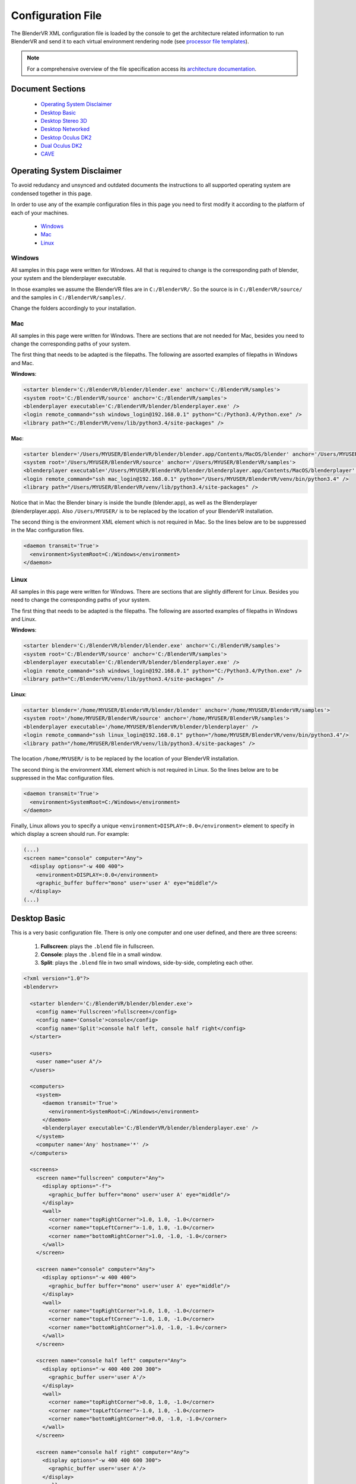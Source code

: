 ==================
Configuration File
==================

The BlenderVR XML configuration file is loaded by the console to get the architecture related information to run BlenderVR and send it to each virtual environment rendering node (see `processor file templates <../components/processor-file.html>`_).

.. note::
  For a comprehensive overview of the file specification access its `architecture documentation <../architecture/configuration-file.html>`__.

Document Sections
-----------------
  * `Operating System Disclaimer`_
  * `Desktop Basic`_
  * `Desktop Stereo 3D`_
  * `Desktop Networked`_
  * `Desktop Oculus DK2`_
  * `Dual Oculus DK2`_
  * `CAVE`_

..
  * `Video Wall`_ (soon)
  * `SMARTI-2 Video Corner`_ (soon)


Operating System Disclaimer
---------------------------

To avoid redudancy and unsynced and outdated documents the instructions to all supported operating system are condensed together in this page.

In order to use any of the example configuration files in this page you need to first modify it according to the platform of each of your machines.

  * `Windows`_
  * `Mac`_
  * `Linux`_

Windows
=======

All samples in this page were written for Windows. All that is required to change is the corresponding path of blender, your system and the blenderplayer executable.

In those examples we assume the BlenderVR files are in ``C:/BlenderVR/``.
So the source is in ``C:/BlenderVR/source/`` and the samples in ``C:/BlenderVR/samples/``.

Change the folders accordingly to your installation.




Mac
===

All samples in this page were written for Windows. There are sections that are not needed for Mac, besides you need to change the corresponding paths of your system.

The first thing that needs to be adapted is the filepaths.
The following are assorted examples of filepaths in Windows and Mac.

**Windows**:

.. code:: xml

  <starter blender='C:/BlenderVR/blender/blender.exe' anchor='C:/BlenderVR/samples'>
  <system root='C:/BlenderVR/source' anchor='C:/BlenderVR/samples'>
  <blenderplayer executable='C:/BlenderVR/blender/blenderplayer.exe' />
  <login remote_command="ssh windows_login@192.168.0.1" python="C:/Python3.4/Python.exe" />
  <library path="C:/BlenderVR/venv/lib/python3.4/site-packages" />

**Mac**:

.. code:: xml

  <starter blender='/Users/MYUSER/BlenderVR/blender/blender.app/Contents/MacOS/blender' anchor='/Users/MYUSER/BlenderVR/samples'>
  <system root='/Users/MYUSER/BlenderVR/source' anchor='/Users/MYUSER/BlenderVR/samples'>
  <blenderplayer executable='/Users/MYUSER/BlenderVR/blender/blenderplayer.app/Contents/MacOS/blenderplayer' />
  <login remote_command="ssh mac_login@192.168.0.1" python="/Users/MYUSER/BlenderVR/venv/bin/python3.4" />
  <library path="/Users/MYUSER/BlenderVR/venv/lib/python3.4/site-packages" />

Notice that in Mac the Blender binary is inside the bundle (blender.app), as well as the Blenderplayer (blenderplayer.app).
Also ``/Users/MYUSER/`` is to be replaced by the location of your BlenderVR installation.

The second thing is the environment XML element which is not required in Mac.
So the lines below are to be suppressed in the Mac configuration files.

.. code:: xml

            <daemon transmit='True'>
              <environment>SystemRoot=C:/Windows</environment>
            </daemon>

Linux
=====

All samples in this page were written for Windows. There are sections that are slightly different for Linux. Besides you need to change the corresponding paths of your system.


The first thing that needs to be adapted is the filepaths.
The following are assorted examples of filepaths in Windows and Linux.

**Windows**:

.. code:: xml

  <starter blender='C:/BlenderVR/blender/blender.exe' anchor='C:/BlenderVR/samples'>
  <system root='C:/BlenderVR/source' anchor='C:/BlenderVR/samples'>
  <blenderplayer executable='C:/BlenderVR/blender/blenderplayer.exe' />
  <login remote_command="ssh windows_login@192.168.0.1" python="C:/Python3.4/Python.exe" />
  <library path="C:/BlenderVR/venv/lib/python3.4/site-packages" />

**Linux**:

.. code:: xml

  <starter blender='/home/MYUSER/BlenderVR/blender/blender' anchor='/home/MYUSER/BlenderVR/samples'>
  <system root='/home/MYUSER/BlenderVR/source' anchor='/home/MYUSER/BlenderVR/samples'>
  <blenderplayer executable='/home/MYUSER/BlenderVR/blender/blenderplayer' />
  <login remote_command="ssh linux_login@192.168.0.1" python="/home/MYUSER/BlenderVR/venv/bin/python3.4"/>
  <library path="/home/MYUSER/BlenderVR/venv/lib/python3.4/site-packages" />

The location ``/home/MYUSER/`` is to be replaced by the location of your BlenderVR installation.

The second thing is the environment XML element which is not required in Linux.
So the lines below are to be suppressed in the Mac configuration files.

.. code:: xml

            <daemon transmit='True'>
              <environment>SystemRoot=C:/Windows</environment>
            </daemon>

Finally, Linux allows you to specify a unique ``<environment>DISPLAY=:0.0</environment>`` element to specify in which display a screen should run. For example:

.. code:: xml

    (...)
    <screen name="console" computer="Any">
      <display options="-w 400 400">
        <environment>DISPLAY=:0.0</environment>
        <graphic_buffer buffer="mono" user='user A' eye="middle"/>
      </display>
    (...)

Desktop Basic
-------------

This is a very basic configuration file. There is only one computer and one user defined, and there are three screens:

  1. **Fullscreen**: plays the ``.blend`` file in fullscreen.
  2. **Console**: plays the ``.blend`` file in a small window.
  3. **Split**: plays the ``.blend`` file in two small windows, side-by-side, completing each other.

.. code:: xml

    <?xml version="1.0"?>
    <blendervr>

      <starter blender='C:/BlenderVR/blender/blender.exe'>
        <config name='Fullscreen'>fullscreen</config>
        <config name='Console'>console</config>
        <config name='Split'>console half left, console half right</config>
      </starter>

      <users>
        <user name="user A"/>
      </users>

      <computers>
        <system>
          <daemon transmit='True'>
            <environment>SystemRoot=C:/Windows</environment>
          </daemon>
          <blenderplayer executable='C:/BlenderVR/blender/blenderplayer.exe' />
        </system>
        <computer name='Any' hostname='*' />
      </computers>

      <screens>
        <screen name="fullscreen" computer="Any">
          <display options="-f">
            <graphic_buffer buffer="mono" user='user A' eye="middle"/>
          </display>
          <wall>
            <corner name="topRightCorner">1.0, 1.0, -1.0</corner>
            <corner name="topLeftCorner">-1.0, 1.0, -1.0</corner>
            <corner name="bottomRightCorner">1.0, -1.0, -1.0</corner>
          </wall>
        </screen>

        <screen name="console" computer="Any">
          <display options="-w 400 400">
            <graphic_buffer buffer="mono" user='user A' eye="middle"/>
          </display>
          <wall>
            <corner name="topRightCorner">1.0, 1.0, -1.0</corner>
            <corner name="topLeftCorner">-1.0, 1.0, -1.0</corner>
            <corner name="bottomRightCorner">1.0, -1.0, -1.0</corner>
          </wall>
        </screen>

        <screen name="console half left" computer="Any">
          <display options="-w 400 400 200 300">
            <graphic_buffer user='user A'/>
          </display>
          <wall>
            <corner name="topRightCorner">0.0, 1.0, -1.0</corner>
            <corner name="topLeftCorner">-1.0, 1.0, -1.0</corner>
            <corner name="bottomRightCorner">0.0, -1.0, -1.0</corner>
          </wall>
        </screen>

        <screen name="console half right" computer="Any">
          <display options="-w 400 400 600 300">
            <graphic_buffer user='user A'/>
          </display>
          <wall>
            <corner name="topRightCorner">1.0, 1.0, -1.0</corner>
            <corner name="topLeftCorner">0.0, 1.0, -1.0</corner>
            <corner name="bottomRightCorner">1.0, -1.0, -1.0</corner>
          </wall>
        </screen>

      </screens>

      <plugins>
      </plugins>

    </blendervr>

Desktop Stereo 3D
-----------------

This is a very basic configuration file. There is only one computer and one user defined, and there are three screens:

  1. **Fullscreen 2D**: plays the ``.blend`` file in fullscreen without stereo 3d.
  2. **Stereo 3D - Side by Side**: plays the ``.blend`` file in a stereo 3d fullscreen in side by side mode.
  3. **Stereo 3D - Quadbuffer**: plays the ``.blend`` file in a stereo 3d fullscreen with shutter glasses.

The only differences between those three modes are the ``display`` options. A screen need as many ``display_buffer`` items as eyes being rendered.

Simply said, the stereo 3d screens will need the ``left`` and ``right`` buffers, while the 2d screen only needs the ``mono`` buffer.

.. note::
  For more advanced ``display_buffer`` arrangements check the `CAVE`_ example.

Apart from the display_buffers, the display ``options`` are considerably different between the screens.

  * **Fullscreen 2D**: ``<display options="-f 1920 1080">``
  * **Stereo 3D - Side by Side**: ``<display options="-f 1920 1080 -s sidebyside">``
  * **Stereo 3D - Quadbuffer**: ``<display options="-f 1920 1080 24 120 -s hwpageflip">``

Those options are passed straight as command-line arguments to the ``blenderplayer``.
For a comprehensive list of arguments run ``blenderplayer`` with the ``--help`` option.

For *Fullscreen 2D* all you need to do is to specify the fullscreen mode ``-f``, and the screen resolution.

For *Stereo 3D - Side by Side*, besides the above, you need to specify the stereo 3d mode, ``-s sidebyside``.

For *Stereo 3D - Quadbuffer* we specify the stereo 3d mode, ``-s hwpageflip``, and force the screen bits per pixel, ``24``,  and the frequency, ``120``.
This is the shuttering speed of the active shutter glasses.

You can't specify the frequency without defining the bits first.

.. note::
  In order to use the ``hwpageflip`` mode your graphic card must support ``Quadbuffer`` natively.

.. code:: xml

    <?xml version="1.0"?>
    <blendervr>

      <starter blender='C:/BlenderVR/blender/blender.exe'>
        <config name='Fullscreen 2D'>fullscreen</config>
        <config name='Stereo 3D - Side by Side'>sidebyside</config>
        <config name='Stereo 3D - Quadbuffer'>quadbuffer</config>
      </starter>

      <users>
        <user name="user A"/>
      </users>

      <computers>
        <system>
          <daemon transmit='True'>
            <environment>SystemRoot=C:/Windows</environment>
          </daemon>
          <blenderplayer executable='C:/BlenderVR/blender/blenderplayer.exe' />
        </system>
        <computer name='Any' hostname='*' />
      </computers>

      <screens>

        <screen name="fullscreen" computer="Any">
          <display options="-f 1920 1080">
            <graphic_buffer buffer="mono" user='user A' eye="middle"/>
          </display>
          <wall>
            <corner name="topRightCorner">1.0, 1.0, -1.0</corner>
            <corner name="topLeftCorner">-1.0, 1.0, -1.0</corner>
            <corner name="bottomRightCorner">1.0, -1.0, -1.0</corner>
          </wall>
        </screen>

        <screen name="sidebyside" computer="Any">
          <display options="-f 1920 1080 -s sidebyside">
            <graphic_buffer buffer="left" user='user A' eye="left" />
            <graphic_buffer buffer="right" user='user A' eye="right" />
          </display>
          <wall>
            <corner name="topRightCorner">1.0, 1.0, -1.0</corner>
            <corner name="topLeftCorner">-1.0, 1.0, -1.0</corner>
            <corner name="bottomRightCorner">1.0, -1.0, -1.0</corner>
          </wall>
        </screen>

        <screen name="quadbuffer" computer="Any">
          <display options="-f 1920 1080 24 120 -s hwpageflip">
            <graphic_buffer buffer="left" user='user A' eye="left" />
            <graphic_buffer buffer="right" user='user A' eye="right" />
          </display>
          <wall>
            <corner name="topRightCorner">1.0, 1.0, -1.0</corner>
            <corner name="topLeftCorner">-1.0, 1.0, -1.0</corner>
            <corner name="bottomRightCorner">1.0, -1.0, -1.0</corner>
          </wall>
        </screen>

      </screens>

      <plugins>
      </plugins>

    </blendervr>

Desktop Networked
-----------------

This is an extension of the `Desktop Basic`_ with basic network functionality. There are two computers (the master and the slave) and either is tied to a user.
The screens are analog to the previous ones:

  1. **Fullscreen Dual**: plays the ``.blend`` file in fullscreen in both computers.
  2. **Fullscreen Left / Right**: plays the ``.blend`` file in fullscreen in either computer.
  3. **Console Dual**: plays the ``.blend`` file in a small window in both computers.
  4. **Console Left / Right**: plays the ``.blend`` file in a small window in either computer.

It's important to make sure the master computer can connect to the slave and to itself using the specified ``ssh`` command.
Also, don't understimate the console screens, they are great for debugging.


.. code:: xml

    <?xml version="1.0"?>
    <blendervr>

      <starter blender='C:/BlenderVR/blender/blender.exe' anchor='C:/BlenderVR/samples'>
        <config name='Fullscreen Dual'>full left, full right</config>
        <config name='Fullscreen Left'>full left</config>
        <config name='Fullscreen Right'>full right</config>
        <config name='Console Dual'>console left, console right</config>
        <config name='Console Left'>console left</config>
        <config name='Console Right'>console right</config>
      </starter>

      <users>
        <user name="user A"/>
        <user name="user B"/>
      </users>

      <computers>

        <computer name='Left' hostname='192.168.0.1'>
          <system root='C:/BlenderVR/source' anchor='C:/BlenderVR/samples'>

            <daemon transmit='True'>
              <environment>SystemRoot=C:/Windows</environment>
            </daemon>

            <blenderplayer executable='C:/BlenderVR/blender/blenderplayer.exe' />
            <login remote_command="ssh master@192.168.0.1" python="C:/Python3.4/Python.exe" />
          </system>
        </computer>

        <computer name='Right' hostname='192.168.0.2'>
          <system root='Z:/BlenderVR/source' anchor='Z:/BlenderVR/samples'>

            <daemon transmit='True'>
              <environment>SystemRoot=C:/Windows</environment>
            </daemon>

            <blenderplayer executable='Z:/BlenderVR/blender/belnderplayer.exe'/>
            <login remote_command="ssh slave@192.168.0.2" python="D:/MyPython/Python.exe" />
          </system>
        </computer>

      </computers>

      <screens>

        <screen name="console left" computer="Left">
          <display options="-w 720 450 720 450">
            <graphic_buffer buffer="mono" user='user A' eye="middle"/>
          </display>
          <wall>
            <corner name="topRightCorner">2.16, 1.35, -1.0</corner>
            <corner name="topLeftCorner">-2.16, 1.35, -1.0</corner>
            <corner name="bottomRightCorner">2.16, -1.35, -1.0</corner>
          </wall>
        </screen>

        <screen name="console right" computer="Right">
          <display options="-w 720 450 720 450">
            <graphic_buffer buffer="mono" user='user B' eye="middle"/>
          </display>
          <wall>
            <corner name="topRightCorner">2.16, 1.35, -1.0</corner>
            <corner name="topLeftCorner">-2.16, 1.35, -1.0</corner>
            <corner name="bottomRightCorner">2.16, -1.35, -1.0</corner>
          </wall>
        </screen>

        <screen name="full left" computer="Left">
          <display options="-w 720 900 720 900">
            <graphic_buffer user='user A'/>
          </display>
          <wall>
            <corner name="topRightCorner">1.0, 1.0, -1.0</corner>
            <corner name="topLeftCorner">0.0, 1.0, -1.0</corner>
            <corner name="bottomRightCorner">1.0, -1.0, -1.0</corner>
          </wall>
        </screen>

        <screen name="full right" computer="Right">
          <display options="-w 720 900 0 900">
            <graphic_buffer user='user B'/>
          </display>
          <wall>
            <corner name="topRightCorner">0.0, 1.0, -1.0</corner>
            <corner name="topLeftCorner">-1.0, 1.0, -1.0</corner>
            <corner name="bottomRightCorner">0.0, -1.0, -1.0</corner>
          </wall>
        </screen>

      </screens>

      <plugins>
      </plugins>

    </blendervr>

Desktop Oculus DK2
------------------
.. note::

  In order to use the Oculus DK2 you need to run a server separately.
  More on the `sample files <https://github.com/BlenderVR/samples/tree/master/advanced/oculus-rift-dk2>`__


This configuration has three screens - the main one to be used for deployment, and two others used for debugging and testing:

  1. **Oculus DK2 Fullscreen**: plays the ``.blend`` file in fullscreen in Oculus DK2 mode.
  2. **Oculus DK2 Debug**: plays the ``.blend`` file in a small window in Oculus DK2 mode.
  3. **Console**: plays the ``.blend`` file in a small window in the computer.

Besides that we now define the Oculus DK2 plugin user.

A computer can control only a single Oculus, for a multiple Oculus installation you need networked computers as explained in the `Dual Oculus DK2`_ example.


.. code:: xml

    <?xml version="1.0"?>
    <blendervr>

      <starter blender='C:/BlenderVR/blender/blender.exe'>
        <config name='Oculus DK2 Fullscreen'>oculus dk2 full</config>
        <config name='Oculus DK2 Debug'>oculus dk2 debug</config>
        <config name='Console'>console</config>
      </starter>

      <users>
        <user name="user A"/>
      </users>

      <computers>

        <system>
          <daemon transmit='True'>
            <environment>SystemRoot=C:/Windows</environment>
          </daemon>
          <blenderplayer executable='C:/BlenderVR/blender/blenderplayer.exe' />
        </system>
        <computer name='Any' hostname='*' />

      </computers>

      <screens>

        <screen name="oculus dk2 full" computer="Any">
          <display options="-f -s sidebyside">
            <graphic_buffer buffer="left" user='user A' eye="left"/>
            <graphic_buffer buffer="right" user='user A' eye="right"/>
          </display>
          <hmd model="oculus_dk2">
            <left>
              <corner name="topRightCorner">1.0, 1.0, -1.0</corner>
              <corner name="topLeftCorner">-1.0, 1.0, -1.0</corner>
              <corner name="bottomRightCorner">1.0, -1.0, -1.0</corner>
            </left>
            <right>
              <corner name="topRightCorner">1.0, 1.0, -1.0</corner>
              <corner name="topLeftCorner">-1.0, 1.0, -1.0</corner>
              <corner name="bottomRightCorner">1.0, -1.0, -1.0</corner>
            </right>
          </hmd>
        </screen>

        <screen name="oculus dk2 debug" computer="Any">
            <display options="-w 720 450 720 450 -s sidebyside">
            <graphic_buffer buffer="left" user='user A' eye="left"/>
            <graphic_buffer buffer="right" user='user A' eye="right"/>
          </display>
          <hmd model="oculus_dk2">
            <left>
              <corner name="topRightCorner">1.0, 1.0, -1.0</corner>
              <corner name="topLeftCorner">-1.0, 1.0, -1.0</corner>
              <corner name="bottomRightCorner">1.0, -1.0, -1.0</corner>
            </left>
            <right>
              <corner name="topRightCorner">1.0, 1.0, -1.0</corner>
              <corner name="topLeftCorner">-1.0, 1.0, -1.0</corner>
              <corner name="bottomRightCorner">1.0, -1.0, -1.0</corner>
            </right>
          </hmd>
        </screen>

        <screen name="console" computer="Any">
          <display options="-w 400 400">
            <graphic_buffer buffer="mono" user='user A' eye="middle"/>
          </display>
          <wall>
            <corner name="topRightCorner">1.0, 1.0, -1.0</corner>
            <corner name="topLeftCorner">-1.0, 1.0, -1.0</corner>
            <corner name="bottomRightCorner">1.0, -1.0, -1.0</corner>
          </wall>
        </screen>

      </screens>

      <plugins>

        <oculus_dk2>
          <user viewer='user A' computer='Any' processor_method="user_position" />
        </oculus_dk2>

      </plugins>
    </blendervr>

Dual Oculus DK2
---------------
This is a mix of the `Desktop Networked`_ with the `Desktop Oculus DK2`_ examples.
We now have a server which is running in Mac, while the client is in Windows.

Each computer has an Oculus DK2 device connected to it. And each device controls a ``user`` point of view. We skipped the debug and console configurations in this example, but they can be copied from the previous ones.

It's important to make sure the master computer can connect to the slave and to itself using the specified ``ssh`` command.

.. note::
  The same configuration file can be used by both computers by changing only the ``starter`` section for each corresponding master station.

.. code:: xml

    <?xml version="1.0"?>
    <blendervr>
      <starter blender='/Users/MYUSER/BlenderVR/blender/blender.app/Contents/MacOS/blender' hostname='192.168.0.1' anchor='/Users/MYUSER/BlenderVR/samples'>
        <config name='Oculus DK2 Dual1 Dual'>oculus dk2 left, oculus dk2 right</config>
      </starter>

      <users>
        <user name="user A"/>
        <user name="user B"/>
      </users>

      <computers>

        <computer name='Left' hostname='192.168.0.1'>
            <system root='/Users/MYUSER/BlenderVR/source' anchor='/Users/MYUSER/BlenderVR/samples'>
                <blenderplayer executable='/Users/MYUSER/BlenderVR/blender/blenderplayer.app/Contents/MacOS/blenderplayer'/>
                <login remote_command="ssh MYUSER@192.168.0.1" python="/Users/MYUSER/BlenderVR/venv/bin/python3.4"/>
            </system>
        </computer>

        <computer name='Right' hostname='192.168.0.2'>
          <system root='C:/BlenderVR/source' anchor='C:/BlenderVR/samples'>
            <daemon transmit='True'>
              <environment>SystemRoot=C:/Windows</environment>
            </daemon>
            <blenderplayer executable='C:/BlenderVR/blender/blenderplayer.exe' />
            <login remote_command="ssh slave@192.168.0.2" python="C:/Python3.4/Python.exe" />
          </system>
        </computer>

      </computers>

      <screens>

        <screen name="oculus dk2 left" computer="Left">
          <display options="-f -s sidebyside">
            <graphic_buffer buffer="left" user='user A' eye="left"/>
            <graphic_buffer buffer="right" user='user A' eye="right"/>
          </display>
          <hmd model="oculus_dk2">
            <left>
              <corner name="topRightCorner">1.0, 1.0, -1.0</corner>
              <corner name="topLeftCorner">-1.0, 1.0, -1.0</corner>
              <corner name="bottomRightCorner">1.0, -1.0, -1.0</corner>
            </left>
            <right>
              <corner name="topRightCorner">1.0, 1.0, -1.0</corner>
              <corner name="topLeftCorner">-1.0, 1.0, -1.0</corner>
              <corner name="bottomRightCorner">1.0, -1.0, -1.0</corner>
            </right>
          </hmd>
        </screen>

        <screen name="oculus dk2 right" computer="Right">
          <display options="-f -s sidebyside">
            <environment>DISPLAY=:0.0</environment>
            <graphic_buffer buffer="left" user='user B' eye="left"/>
            <graphic_buffer buffer="right" user='user B' eye="right"/>
          </display>
          <hmd model="oculus_dk2">
            <left>
              <corner name="topRightCorner">1.0, 1.0, -1.0</corner>
              <corner name="topLeftCorner">-1.0, 1.0, -1.0</corner>
              <corner name="bottomRightCorner">1.0, -1.0, -1.0</corner>
            </left>
            <right>
              <corner name="topRightCorner">1.0, 1.0, -1.0</corner>
              <corner name="topLeftCorner">-1.0, 1.0, -1.0</corner>
              <corner name="bottomRightCorner">1.0, -1.0, -1.0</corner>
            </right>
          </hmd>
        </screen>

      </screens>

      <plugins>

        <oculus_dk2>
          <user viewer='user A' computer='Left' />
          <user viewer='user B' computer='Right' />
        </oculus_dk2>

      </plugins>
    </blendervr>

CAVE
----
This more advanced configuration has a few screens but two modes:

  1. **Console**: plays the ``.blend`` file in a small window in the current computer (for debugging).
  2. **CAVE**: plays the ``.blend`` file in a CAVE (floor, front, left and right screens).

This `CAVE <http://en.wikipedia.org/wiki/Cave_automatic_virtual_environment>`__ setup is focused on the Linux platform, but it can be adapted for other operating systems as well.
The head-tracking system is using the `VPRN Plugin <vrpn.html>`__ system.

The dimensions of this CAVE is 4.8m (width) x 3.0m (height) x 2.7m (depth) (i.e., x, y, z).

The parameters to define in the screens walls, are all relate to the head reference frame looking forward.
Meaning, the screen walls corners coordinates are as width, height, depth (i.e., x, z, y).
Also the origin of the system is at 0.0 x 0.0 x 1.60 in this particular case.

This also impacts the settings of the head-tracking system (in the plugins vrpn tracker element).
In this example we are converting the data from the VPRN server so that the translation is also in the head reference frame.

Finally, for an ortostereoscopy experience, the ``.blend`` file should mimics this - The scene camera initial position should be at 1.6 height looking forward (rotation: 90, 0, 0).

.. note::

  The head-tracker device expects the processor method ``user_position``.
  Since this is also the name of the fallback routine, it doesn't need to be implemented in the `Processor File <processor-file.html>`__.

.. code:: xml

    <?xml version="1.0"?>
    <blendervr>

      <starter blender="/mnt/softwares/blendervr/blender/blender">
        <config name="Console">console</config>
        <config name="CAVE">floor, front, left, right</config>
      </starter>

      <!-- Users -->
      <users>
        <user name="user A"/>
      </users>

      <!-- System -->
      <system>
        <blenderplayer executable="/mnt/softwares/code/64/tools/blender-git/compile/bin/blenderplayer">
          <environment>PATH=/mnt/softwares/code/64/bin:/mnt/softwares/bin.sh:/usr/bin:/bin</environment>
          <environment>PYTHONPATH=/mnt/softwares/code/64/python3.2mu</environment>
          <environment>HOME=`os.environ["HOME"]`</environment>
        </blenderplayer>
      </system>

      <!-- Computers -->
      <computers>
        <system>
          <login remote_command="ssh `self._attributs_inheritance["hostname"]`"/>
        </system>

        <computer name="Control" hostname="localhost" />
        <computer name="Node 1" hostname="node-`cluster.name`-1" />
        <computer name="Node 2" hostname="node-`cluster.name`-2" />
        <computer name="Node 3" hostname="node-`cluster.name`-3" />
        <computer name="Node 4" hostname="node-`cluster.name`-4" />
      </computers>

      <!-- Screens -->
      <screens>
        <screen name="console" computer="Control">
          <display options="-w 400 400">
            <graphic_buffer buffer="mono" user="user A" eye="middle"/>
          </display>

          <wall>
            <corner name="topRightCorner">    1.0,  1.0, -1.0</corner>
            <corner name="topLeftCorner">    -1.0,  1.0, -1.0</corner>
            <corner name="bottomRightCorner"> 1.0, -1.0, -1.0</corner>
          </wall>
        </screen>

        <display options="-f -s hwpageflip">
          <graphic_buffer buffer="left" user="user A" eye="left"/>
          <graphic_buffer buffer="right" user="user A" eye="right"/>
          <environment>DISPLAY=:0.0</environment>
        </display>

        <screen name="floor" computer="Node 1">
          <wall>
            <corner name="topRightCorner">    2.4, -1.6, -1.35</corner>
            <corner name="topLeftCorner">    -2.4, -1.6, -1.35</corner>
            <corner name="bottomRightCorner"> 2.4, -1.6,  1.35</corner>
          </wall>
        </screen>

        <screen name="front" computer="Node 2">
          <wall>
            <corner name="topRightCorner">    2.4,  1.4, -1.35</corner>
            <corner name="topLeftCorner">    -2.4,  1.4, -1.35</corner>
            <corner name="bottomRightCorner"> 2.4, -1.6, -1.35</corner>
          </wall>
        </screen>

        <screen name="left" computer="Node 3">
          <display><viewport>420, 0, 1500, 1080</viewport></display>
          <wall>
            <corner name="topRightCorner">   -2.4,  1.4, -1.35</corner>
            <corner name="topLeftCorner">    -2.4,  1.4,  1.35</corner>
            <corner name="bottomRightCorner">-2.4, -1.6, -1.35</corner>
          </wall>
        </screen>

        <screen name="right" computer="Node 4">
          <display><viewport>420, 0, 1500, 1080</viewport></display>
          <wall>
            <corner name="topRightCorner">    2.4,  1.4,  1.35</corner>
            <corner name="topLeftCorner">     2.4,  1.4, -1.35</corner>
            <corner name="bottomRightCorner"> 2.4, -1.6,  1.35</corner>
          </wall>
        </screen>

      </screens>

      <!-- Plugins -->
      <plugins>

        <vrpn>
          <tracker device="HeadCap" host="VPRN_SERVER">
            <transformation>
              <post_translation z="-1.6" />
              <pre_rotation x="1.0" y="1.0" z="1.0" angle="`2.0 * math.pi / 3.0`" />
              <post_rotation x="1.0" y="1.0" z="1.0" angle="`-2.0 * math.pi / 3.0`" />
            </transformation>
            <sensor id="0" processor_method="user_position" users="user A" />
          </tracker>
        </vrpn>

      </plugins>

    </blendervr>


..
  Video Wall
  ----------
  .. note::
    Coming Soon

  SMARTI-2 Video Corner
  ---------------------
  .. note::
    Coming Soon
